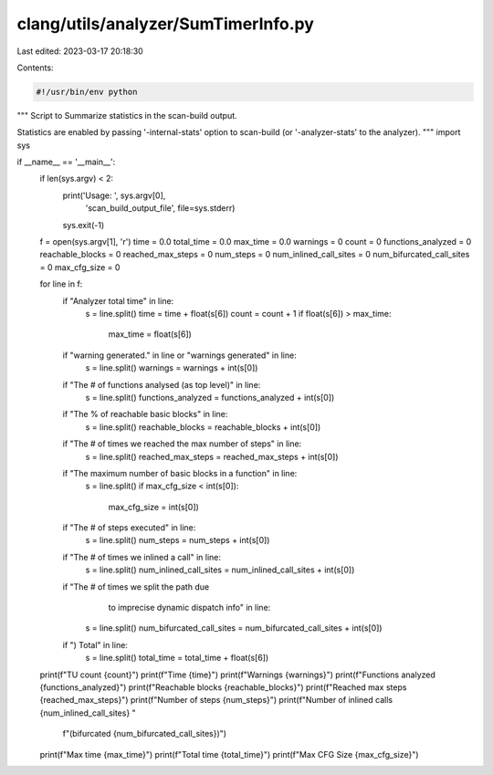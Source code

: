 clang/utils/analyzer/SumTimerInfo.py
====================================

Last edited: 2023-03-17 20:18:30

Contents:

.. code-block:: py

    #!/usr/bin/env python

"""
Script to Summarize statistics in the scan-build output.

Statistics are enabled by passing '-internal-stats' option to scan-build
(or '-analyzer-stats' to the analyzer).
"""
import sys

if __name__ == '__main__':
    if len(sys.argv) < 2:
        print('Usage: ', sys.argv[0],
              'scan_build_output_file', file=sys.stderr)
        sys.exit(-1)

    f = open(sys.argv[1], 'r')
    time = 0.0
    total_time = 0.0
    max_time = 0.0
    warnings = 0
    count = 0
    functions_analyzed = 0
    reachable_blocks = 0
    reached_max_steps = 0
    num_steps = 0
    num_inlined_call_sites = 0
    num_bifurcated_call_sites = 0
    max_cfg_size = 0

    for line in f:
        if "Analyzer total time" in line:
            s = line.split()
            time = time + float(s[6])
            count = count + 1
            if float(s[6]) > max_time:
                max_time = float(s[6])
        if "warning generated." in line or "warnings generated" in line:
            s = line.split()
            warnings = warnings + int(s[0])
        if "The # of functions analysed (as top level)" in line:
            s = line.split()
            functions_analyzed = functions_analyzed + int(s[0])
        if "The % of reachable basic blocks" in line:
            s = line.split()
            reachable_blocks = reachable_blocks + int(s[0])
        if "The # of times we reached the max number of steps" in line:
            s = line.split()
            reached_max_steps = reached_max_steps + int(s[0])
        if "The maximum number of basic blocks in a function" in line:
            s = line.split()
            if max_cfg_size < int(s[0]):
                max_cfg_size = int(s[0])
        if "The # of steps executed" in line:
            s = line.split()
            num_steps = num_steps + int(s[0])
        if "The # of times we inlined a call" in line:
            s = line.split()
            num_inlined_call_sites = num_inlined_call_sites + int(s[0])
        if "The # of times we split the path due \
                to imprecise dynamic dispatch info" in line:
            s = line.split()
            num_bifurcated_call_sites = num_bifurcated_call_sites + int(s[0])
        if ")  Total" in line:
            s = line.split()
            total_time = total_time + float(s[6])

    print(f"TU count {count}")
    print(f"Time {time}")
    print(f"Warnings {warnings}")
    print(f"Functions analyzed {functions_analyzed}")
    print(f"Reachable blocks {reachable_blocks}")
    print(f"Reached max steps {reached_max_steps}")
    print(f"Number of steps {num_steps}")
    print(f"Number of inlined calls {num_inlined_call_sites} "
          f"(bifurcated {num_bifurcated_call_sites})")
    print(f"Max time {max_time}")
    print(f"Total time {total_time}")
    print(f"Max CFG Size {max_cfg_size}")


